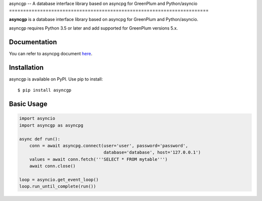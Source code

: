 asyncgp -- A database interface library based on asyncpg for
GreenPlum and Python/asyncio
=======================================================================

**asyncgp** is a database interface library based on asyncpg for
GreenPlum and Python/asyncio.

asyncgp requires Python 3.5 or later and add supported for GreenPlum versions 5.x.


Documentation
-------------

You can refer to asyncpg document
`here <https://magicstack.github.io/asyncpg/current/>`_.


Installation
------------

asyncgp is available on PyPI.
Use pip to install::

    $ pip install asyncgp


Basic Usage
-----------

.. code-block:: python

    import asyncio
    import asyncgp as asyncpg

    async def run():
        conn = await asyncpg.connect(user='user', password='password',
                                     database='database', host='127.0.0.1')
        values = await conn.fetch('''SELECT * FROM mytable''')
        await conn.close()

    loop = asyncio.get_event_loop()
    loop.run_until_complete(run())
